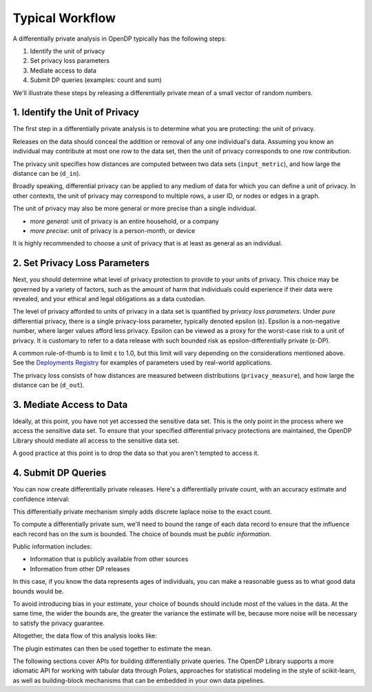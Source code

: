 Typical Workflow
================

A differentially private analysis in OpenDP typically has the following steps:

1. Identify the unit of privacy
2. Set privacy loss parameters
3. Mediate access to data
4. Submit DP queries (examples: count and sum)

We'll illustrate these steps by releasing a differentially private mean of a small vector of random numbers.

1. Identify the Unit of Privacy
-------------------------------

The first step in a differentially private analysis is to determine what you are protecting: the unit of privacy.

Releases on the data should conceal the addition or removal of any one individual's data.
Assuming you know an individual may contribute at most one row to the data set, 
then the unit of privacy corresponds to one row contribution.

.. tab-set::

    .. tab-item:: Context API (Python)
        :sync: context

        .. literalinclude:: code/typical-workflow-context.rst
            :language: python
            :dedent:
            :start-after: unit-of-privacy
            :end-before: /unit-of-privacy

    .. tab-item:: Framework API (Python)
        :sync: framework

        .. literalinclude:: code/typical-workflow-framework.rst
            :language: python
            :dedent:
            :start-after: unit-of-privacy
            :end-before: /unit-of-privacy

    .. tab-item:: Framework API (R)
        :sync: r

        .. literalinclude:: code/typical-workflow-framework.R
            :language: r
            :start-after: unit-of-privacy
            :end-before: /unit-of-privacy

The privacy unit specifies how distances are computed between two data sets (``input_metric``), and how large the distance can be (``d_in``).

Broadly speaking, differential privacy can be applied to any medium of data for which you can define a unit of privacy. 
In other contexts, the unit of privacy may correspond to multiple rows, a user ID, or nodes or edges in a graph.

The unit of privacy may also be more general or more precise than a single individual.

* *more general*: unit of privacy is an entire household, or a company
* *more precise*: unit of privacy is a person-month, or device

It is highly recommended to choose a unit of privacy that is at least as general as an individual.

2. Set Privacy Loss Parameters
------------------------------

Next, you should determine what level of privacy protection to provide to your units of privacy. 
This choice may be governed by a variety of factors, 
such as the amount of harm that individuals could experience if their data were revealed, 
and your ethical and legal obligations as a data custodian.

The level of privacy afforded to units of privacy in a data set is quantified by *privacy loss parameters*. 
Under *pure* differential privacy, there is a single privacy-loss parameter, typically denoted epsilon (ε). 
Epsilon is a non-negative number, where larger values afford less privacy. 
Epsilon can be viewed as a proxy for the worst-case risk to a unit of privacy. 
It is customary to refer to a data release with such bounded risk as epsilon-differentially private (ε-DP).

A common rule-of-thumb is to limit ε to 1.0, but this limit will vary depending on the considerations mentioned above. 
See the `Deployments Registry <http://registry.opendp.org/deployments-registry/>`_ for examples of parameters used by real-world applications.

.. tab-set::

    .. tab-item:: Context API (Python)
        :sync: context

        .. literalinclude:: code/typical-workflow-context.rst
            :language: python
            :dedent:
            :start-after: privacy-loss
            :end-before: /privacy-loss

    .. tab-item:: Framework API (Python)
        :sync: framework

        .. literalinclude:: code/typical-workflow-framework.rst
            :language: python
            :dedent:
            :start-after: privacy-loss
            :end-before: /privacy-loss

    .. tab-item:: Framework API (R)
        :sync: r

        .. literalinclude:: code/typical-workflow-framework.R
            :language: r
            :start-after: privacy-loss
            :end-before: /privacy-loss

The privacy loss consists of how distances are measured between distributions (``privacy_measure``), and how large the distance can be (``d_out``).

3. Mediate Access to Data
-------------------------

Ideally, at this point, you have not yet accessed the sensitive data set. 
This is the only point in the process where we access the sensitive data set. 
To ensure that your specified differential privacy protections are maintained, 
the OpenDP Library should mediate all access to the sensitive data set.

.. tab-set::

    .. tab-item:: Context API (Python)
        :sync: context

        .. literalinclude:: code/typical-workflow-context.rst
            :language: python
            :dedent:
            :start-after: mediate
            :end-before: /mediate

        ``dp.Context.compositor`` creates a fully adaptive composition measurement.
        You can now submit any number of queries to ``context``,
        so long as the privacy loss doesn't exceed ``d_out``.

    .. tab-item:: Framework API (Python)
        :sync: framework

        .. literalinclude:: code/typical-workflow-framework.rst
            :language: python
            :dedent:
            :start-after: mediate
            :end-before: /mediate

        ``o_ac`` is a fully-adaptive composition odometer, *without* a limit on the privacy loss.
        ``m_ac`` is a fully-adaptive composition measurement, *with* a limit on the privacy loss.
        You can now submit any number of queries to ``queryable``, in the form of measurements,
        so long as the privacy loss doesn't exceed ``d_out``.

    .. tab-item:: Framework API (R)
        :sync: r

        .. literalinclude:: code/typical-workflow-framework.R
            :language: r
            :start-after: mediate
            :end-before: /mediate

        ``o_ac`` is a fully-adaptive composition odometer, *without* limit on the privacy loss.
        ``m_ac`` is a fully-adaptive composition measurement, *with* a limit on the privacy loss.
        You can now submit any number of queries to ``queryable``, in the form of measurements,
        so long as the privacy loss doesn't exceed ``d_out``.

A good practice at this point is to drop the data so that you aren't tempted to access it.

4. Submit DP Queries
--------------------

You can now create differentially private releases.
Here's a differentially private count, 
with an accuracy estimate and confidence interval:

.. tab-set::

    .. tab-item:: Context API (Python)
        :sync: context

        .. literalinclude:: code/typical-workflow-context.rst
            :language: python
            :dedent:
            :start-after: count
            :end-before: /count

    .. tab-item:: Framework API (Python)
        :sync: framework

        .. literalinclude:: code/typical-workflow-framework.rst
            :language: python
            :dedent:
            :start-after: count
            :end-before: /count

    .. tab-item:: Framework API (R)
        :sync: r

        .. literalinclude:: code/typical-workflow-framework.R
            :language: r
            :start-after: count
            :end-before: /count

This differentially private mechanism simply adds discrete laplace noise to the exact count.

To compute a differentially private sum, we'll need to bound the range of each data record
to ensure that the influence each record has on the sum is bounded.
The choice of bounds must be *public information*.

Public information includes:

* Information that is publicly available from other sources
* Information from other DP releases

In this case, if you know the data represents ages of individuals,
you can make a reasonable guess as to what good data bounds would be.

.. tab-set::

    .. tab-item:: Context API (Python)
        :sync: context

        .. literalinclude:: code/typical-workflow-context.rst
            :language: python
            :dedent:
            :start-after: public-info
            :end-before: /public-info

    .. tab-item:: Framework API (Python)
        :sync: framework

        .. literalinclude:: code/typical-workflow-framework.rst
            :language: python
            :dedent:
            :start-after: public-info
            :end-before: /public-info

    .. tab-item:: Framework API (R)
        :sync: r

        .. literalinclude:: code/typical-workflow-framework.R
            :language: r
            :start-after: public-info
            :end-before: /public-info

To avoid introducing bias in your estimate, 
your choice of bounds should include most of the values in the data.
At the same time, the wider the bounds are, the greater the variance the estimate will be,
because more noise will be necessary to satisfy the privacy guarantee.

.. tab-set::

    .. tab-item:: Context API (Python)
        :sync: context

        .. literalinclude:: code/typical-workflow-context.rst
            :language: python
            :dedent:
            :start-after: sum
            :end-before: /sum

    .. tab-item:: Framework API (Python)
        :sync: framework

        .. literalinclude:: code/typical-workflow-framework.rst
            :language: python
            :dedent:
            :start-after: sum
            :end-before: /sum

    .. tab-item:: Framework API (R)
        :sync: r

        .. literalinclude:: code/typical-workflow-framework.R
            :language: r
            :start-after: sum
            :end-before: /sum

Altogether, the data flow of this analysis looks like:

.. Diagram source: https://docs.google.com/drawings/d/1W4l9x3UM3hbVLWlC0nzijqgaQ31wY5ERebp8jkYy1yc/edit

.. image:: code/typical-workflow-diagram.svg
    :width: 100%
    :alt: Diagram representing typical data flow with OpenDP, raw data to differentially private releases. 

The plugin estimates can then be used together to estimate the mean.

The following sections cover APIs for building differentially private queries.
The OpenDP Library supports a more idiomatic API for working with tabular data through Polars,
approaches for statistical modeling in the style of scikit-learn,
as well as building-block mechanisms that can be embedded in your own data pipelines.
